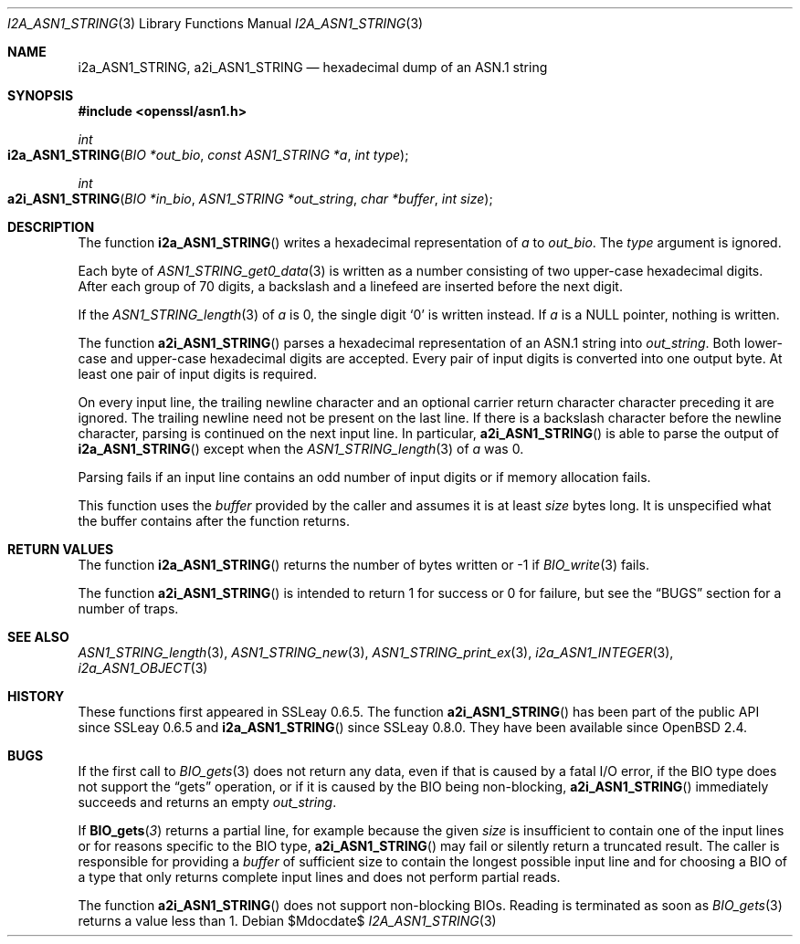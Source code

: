 .\" $OpenBSD$
.\"
.\" Copyright (c) 2021 Ingo Schwarze <schwarze@openbsd.org>
.\"
.\" Permission to use, copy, modify, and distribute this software for any
.\" purpose with or without fee is hereby granted, provided that the above
.\" copyright notice and this permission notice appear in all copies.
.\"
.\" THE SOFTWARE IS PROVIDED "AS IS" AND THE AUTHOR DISCLAIMS ALL WARRANTIES
.\" WITH REGARD TO THIS SOFTWARE INCLUDING ALL IMPLIED WARRANTIES OF
.\" MERCHANTABILITY AND FITNESS. IN NO EVENT SHALL THE AUTHOR BE LIABLE FOR
.\" ANY SPECIAL, DIRECT, INDIRECT, OR CONSEQUENTIAL DAMAGES OR ANY DAMAGES
.\" WHATSOEVER RESULTING FROM LOSS OF USE, DATA OR PROFITS, WHETHER IN AN
.\" ACTION OF CONTRACT, NEGLIGENCE OR OTHER TORTIOUS ACTION, ARISING OUT OF
.\" OR IN CONNECTION WITH THE USE OR PERFORMANCE OF THIS SOFTWARE.
.\"
.Dd $Mdocdate$
.Dt I2A_ASN1_STRING 3
.Os
.Sh NAME
.Nm i2a_ASN1_STRING ,
.Nm a2i_ASN1_STRING
.Nd hexadecimal dump of an ASN.1 string
.Sh SYNOPSIS
.In openssl/asn1.h
.Ft int
.Fo i2a_ASN1_STRING
.Fa "BIO *out_bio"
.Fa "const ASN1_STRING *a"
.Fa "int type"
.Fc
.Ft int
.Fo a2i_ASN1_STRING
.Fa "BIO *in_bio"
.Fa "ASN1_STRING *out_string"
.Fa "char *buffer"
.Fa "int size"
.Fc
.Sh DESCRIPTION
The function
.Fn i2a_ASN1_STRING
writes a hexadecimal representation of
.Fa a
to
.Fa out_bio .
The
.Fa type
argument is ignored.
.Pp
Each byte of
.Xr ASN1_STRING_get0_data 3
is written as a number consisting of two upper-case hexadecimal digits.
After each group of 70 digits, a backslash and a linefeed
are inserted before the next digit.
.Pp
If the
.Xr ASN1_STRING_length 3
of
.Fa a
is 0, the single digit
.Ql 0
is written instead.
If
.Fa a
is a
.Dv NULL
pointer, nothing is written.
.Pp
The function
.Fn a2i_ASN1_STRING
parses a hexadecimal representation of an ASN.1 string into
.Fa out_string .
Both lower-case and upper-case hexadecimal digits are accepted.
Every pair of input digits is converted into one output byte.
At least one pair of input digits is required.
.Pp
On every input line, the trailing newline character and an optional
carrier return character character preceding it are ignored.
The trailing newline need not be present on the last line.
If there is a backslash character before the newline character,
parsing is continued on the next input line.
In particular,
.Fn a2i_ASN1_STRING
is able to parse the output of
.Fn i2a_ASN1_STRING
except when the
.Xr ASN1_STRING_length 3
of
.Fa a
was 0.
.Pp
Parsing fails if an input line contains an odd number of input
digits or if memory allocation fails.
.Pp
This function uses the
.Fa buffer
provided by the caller and assumes it is at least
.Fa size
bytes long.
It is unspecified what the buffer contains after the function returns.
.Sh RETURN VALUES
The function
.Fn i2a_ASN1_STRING
returns the number of bytes written or \-1 if
.Xr BIO_write 3
fails.
.Pp
The function
.Fn a2i_ASN1_STRING
is intended to return 1 for success or 0 for failure, but see the
.Sx BUGS
section for a number of traps.
.Sh SEE ALSO
.Xr ASN1_STRING_length 3 ,
.Xr ASN1_STRING_new 3 ,
.Xr ASN1_STRING_print_ex 3 ,
.Xr i2a_ASN1_INTEGER 3 ,
.Xr i2a_ASN1_OBJECT 3
.Sh HISTORY
These functions first appeared in SSLeay 0.6.5.
The function
.Fn a2i_ASN1_STRING
has been part of the public API since SSLeay 0.6.5 and
.Fn i2a_ASN1_STRING
since SSLeay 0.8.0.
They have been available since
.Ox 2.4 .
.Sh BUGS
If the first call to
.Xr BIO_gets 3
does not return any data, even if that is caused by a fatal I/O error,
if the BIO type does not support the
.Dq gets
operation, or if it is caused by the BIO being non-blocking,
.Fn a2i_ASN1_STRING
immediately succeeds and returns an empty
.Fa out_string .
.Pp
If
.Fn BIO_gets 3
returns a partial line, for example because the given
.Fa size
is insufficient to contain one of the input lines
or for reasons specific to the BIO type,
.Fn a2i_ASN1_STRING
may fail or silently return a truncated result.
The caller is responsible for providing a
.Fa buffer
of sufficient size to contain the longest possible input line
and for choosing a BIO of a type that only returns complete
input lines and does not perform partial reads.
.Pp
The function
.Fn a2i_ASN1_STRING
does not support non-blocking BIOs.
Reading is terminated as soon as
.Xr BIO_gets 3
returns a value less than 1.
